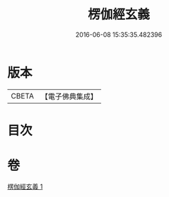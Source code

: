 #+TITLE: 楞伽經玄義 
#+DATE: 2016-06-08 15:35:35.482396

* 版本
 |     CBETA|【電子佛典集成】|

* 目次

* 卷
[[file:KR6i0345_001.txt][楞伽經玄義 1]]

